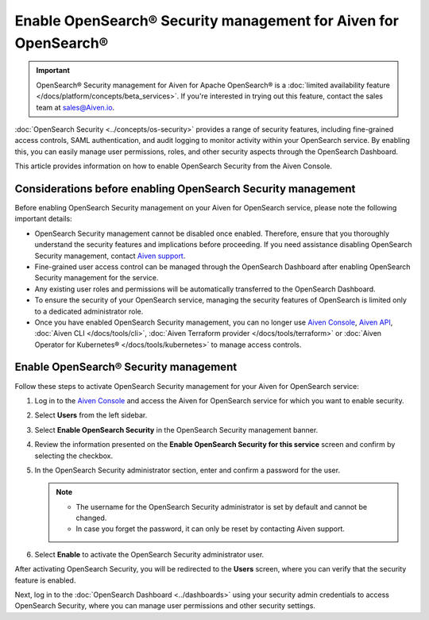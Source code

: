 Enable OpenSearch® Security management for Aiven for OpenSearch® 
========================================================================

.. important::

  OpenSearch® Security management for Aiven for Apache OpenSearch® is a :doc:`limited availability feature </docs/platform/concepts/beta_services>`. If you're interested in trying out this feature, contact the sales team at `sales@Aiven.io <mailto:sales@Aiven.io>`_.


:doc:`OpenSearch Security <../concepts/os-security>` provides a range of security features, including fine-grained access controls, SAML authentication, and audit logging to monitor activity within your OpenSearch service. By enabling this, you can easily manage user permissions, roles, and other security aspects through the OpenSearch Dashboard.

This article provides information on how to enable OpenSearch Security from the Aiven Console. 

Considerations before enabling OpenSearch Security management
-------------------------------------------------------------

Before enabling OpenSearch Security management on your Aiven for OpenSearch service, please note the following important details:

* OpenSearch Security management cannot be disabled once enabled. Therefore, ensure that you thoroughly understand the security features and implications before proceeding. If you need assistance disabling OpenSearch Security management, contact `Aiven support <https://aiven.io/support-services>`_.
* Fine-grained user access control can be managed through the OpenSearch Dashboard after enabling OpenSearch Security management for the service.  
* Any existing user roles and permissions will be automatically transferred to the OpenSearch Dashboard.
* To ensure the security of your OpenSearch service, managing the security features of OpenSearch is limited only to a dedicated administrator role.
* Once you have enabled OpenSearch Security management, you can no longer use `Aiven Console <https://console.aiven.io/>`_, `Aiven API <https://api.aiven.io/doc/>`_, :doc:`Aiven CLI </docs/tools/cli>`, :doc:`Aiven Terraform provider </docs/tools/terraform>` or :doc:`Aiven Operator for Kubernetes® </docs/tools/kubernetes>` to manage access controls.


Enable OpenSearch® Security management
--------------------------------------

Follow these steps to activate OpenSearch Security management for your Aiven for OpenSearch service:

1. Log in to the `Aiven Console <https://console.aiven.io/>`_ and access the Aiven for OpenSearch service for which you want to enable security.
2. Select **Users** from the left sidebar.
3. Select **Enable OpenSearch Security** in the OpenSearch Security management banner.
4. Review the information presented on the **Enable OpenSearch Security for this service** screen and confirm by selecting the checkbox.
5. In the OpenSearch Security administrator section, enter and confirm a password for the user.

   .. note:: 
     * The username for the OpenSearch Security administrator is set by default and cannot be changed.
     * In case you forget the password, it can only be reset by contacting Aiven support.

6. Select **Enable** to activate the OpenSearch Security administrator user.

After activating OpenSearch Security, you will be redirected to the **Users** screen, where you can verify that the security feature is enabled. 

Next, log in to the :doc:`OpenSearch Dashboard <../dashboards>` using your security admin credentials to access OpenSearch Security, where you can manage user permissions and other security settings.